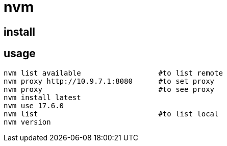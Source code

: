 = nvm

== install

== usage

----
nvm list available                  #to list remote
nvm proxy http://10.9.7.1:8080      #to set proxy
nvm proxy                           #to see proxy
nvm install latest
nvm use 17.6.0
nvm list                            #to list local
nvm version
----